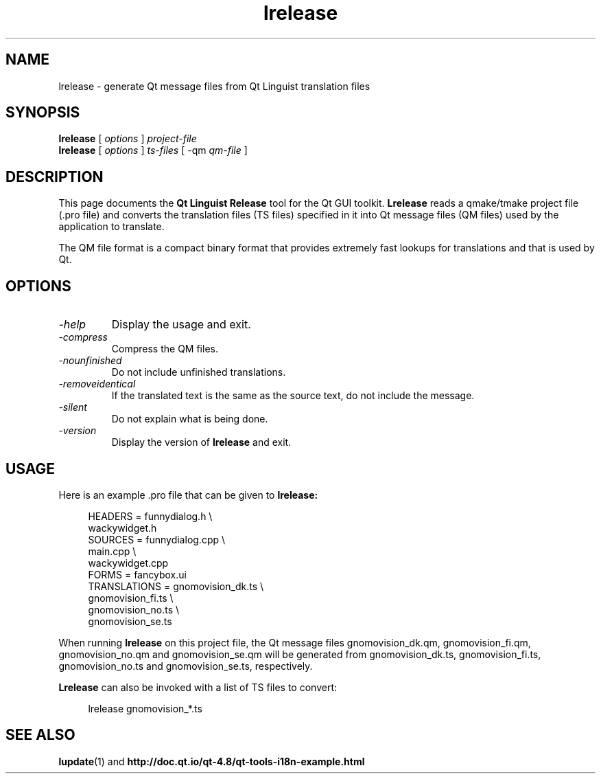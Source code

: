 .TH lrelease 1 "18 October 2001" "Digia Plc and/or its subsidiary(-ies)" \" -*- nroff -*-
.\"
.\" Copyright (C) 2015 The Qt Company Ltd.
.\" Contact: http://www.qt.io/licensing/
.\"
.\" This file is part of the QtGui module of the Qt Toolkit.
.\"
.\" $QT_BEGIN_LICENSE:LGPL21$
.\" Commercial License Usage
.\" Licensees holding valid commercial Qt licenses may use this file in
.\" accordance with the commercial license agreement provided with the
.\" Software or, alternatively, in accordance with the terms contained in
.\" a written agreement between you and The Qt Company. For licensing terms
.\" and conditions see http://www.qt.io/terms-conditions. For further
.\" information use the contact form at http://www.qt.io/contact-us.
.\"
.\" GNU Lesser General Public License Usage
.\" Alternatively, this file may be used under the terms of the GNU Lesser
.\" General Public License version 2.1 or version 3 as published by the Free
.\" Software Foundation and appearing in the file LICENSE.LGPLv21 and
.\" LICENSE.LGPLv3 included in the packaging of this file. Please review the
.\" following information to ensure the GNU Lesser General Public License
.\" requirements will be met: https://www.gnu.org/licenses/lgpl.html and
.\" http://www.gnu.org/licenses/old-licenses/lgpl-2.1.html.
.\"
.\" As a special exception, The Qt Company gives you certain additional
.\" rights. These rights are described in The Qt Company LGPL Exception
.\" version 1.1, included in the file LGPL_EXCEPTION.txt in this package.
.\"
.\" $QT_END_LICENSE$
.\"
.SH NAME
lrelease \- generate Qt message files from Qt Linguist translation files
.SH SYNOPSIS
.B lrelease
.RI "[ " options " ] " project-file
.br
.B lrelease
.RI "[ " options " ] " ts-files " [ -qm " qm-file " ]"
.SH DESCRIPTION
This page documents the
.B Qt Linguist Release
tool for the Qt GUI toolkit.
.B Lrelease
reads a qmake/tmake project file (.pro file) and converts the
translation files (TS files) specified in it into Qt message files
(QM files) used by the application to translate.
.PP
The QM file format is a compact binary format that provides
extremely fast lookups for translations and that is used by Qt.
.SH OPTIONS
.TP
.I "-help"
Display the usage and exit.
.TP
.I "-compress"
Compress the QM files.
.TP
.I "-nounfinished"
Do not include unfinished translations.
.TP
.I "-removeidentical"
If the translated text is the same as
the source text, do not include the message.
.TP
.I "-silent"
Do not explain what is being done.
.TP
.I "-version"
Display the version of
.B lrelease
and exit.
.SH USAGE
Here is an example .pro file that can be given to
.B lrelease:
.PP
.in +4
.nf
HEADERS         = funnydialog.h \\
                  wackywidget.h
SOURCES         = funnydialog.cpp \\
                  main.cpp \\
                  wackywidget.cpp
FORMS           = fancybox.ui
TRANSLATIONS    = gnomovision_dk.ts \\
                  gnomovision_fi.ts \\
                  gnomovision_no.ts \\
                  gnomovision_se.ts
.fi
.in -4
.PP
When running
.B lrelease
on this project file, the Qt message files gnomovision_dk.qm,
gnomovision_fi.qm, gnomovision_no.qm and gnomovision_se.qm will be
generated from gnomovision_dk.ts, gnomovision_fi.ts,
gnomovision_no.ts and gnomovision_se.ts, respectively.
.PP
.B Lrelease
can also be invoked with a list of TS files to convert:
.PP
.in +4
.nf
lrelease gnomovision_*.ts
.fi
.in -4
.SH "SEE ALSO"
.BR lupdate (1)
and
.BR http://doc.qt.io/qt-4.8/qt-tools-i18n-example.html

